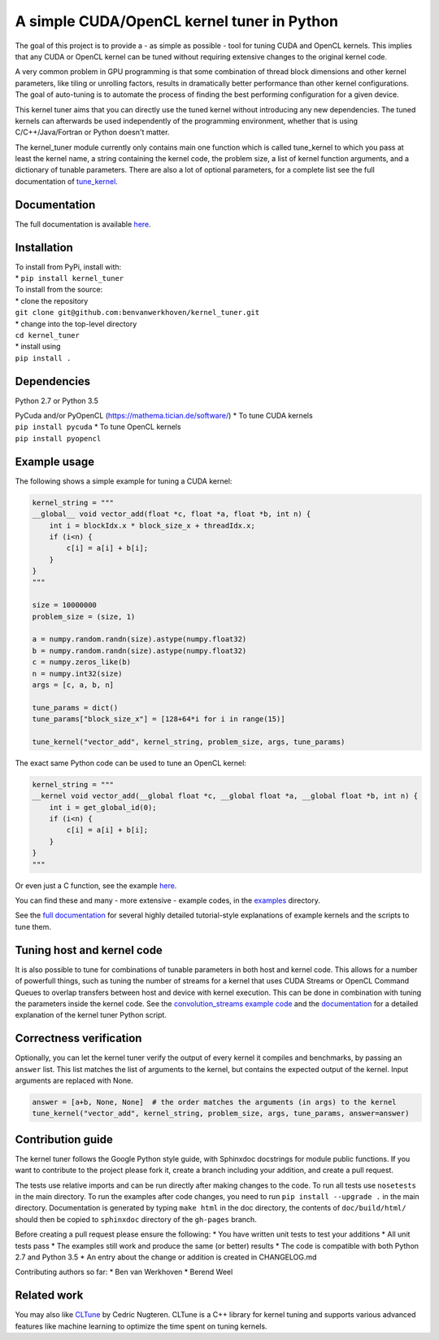 A simple CUDA/OpenCL kernel tuner in Python
===========================================

|Build Status| |Codacy Badge| |Codacy Badge|

The goal of this project is to provide a - as simple as possible - tool
for tuning CUDA and OpenCL kernels. This implies that any CUDA or OpenCL
kernel can be tuned without requiring extensive changes to the original
kernel code.

A very common problem in GPU programming is that some combination of
thread block dimensions and other kernel parameters, like tiling or
unrolling factors, results in dramatically better performance than other
kernel configurations. The goal of auto-tuning is to automate the
process of finding the best performing configuration for a given device.

This kernel tuner aims that you can directly use the tuned kernel
without introducing any new dependencies. The tuned kernels can
afterwards be used independently of the programming environment, whether
that is using C/C++/Java/Fortran or Python doesn't matter.

The kernel\_tuner module currently only contains main one function which
is called tune\_kernel to which you pass at least the kernel name, a
string containing the kernel code, the problem size, a list of kernel
function arguments, and a dictionary of tunable parameters. There are
also a lot of optional parameters, for a complete list see the full
documentation of
`tune\_kernel <http://benvanwerkhoven.github.io/kernel_tuner/details.html>`__.

Documentation
-------------

The full documentation is available
`here <http://benvanwerkhoven.github.io/kernel_tuner/index.html>`__.

Installation
------------

| To install from PyPi, install with:
| \* ``pip install kernel_tuner``

| To install from the source:
| \* clone the repository
| ``git clone git@github.com:benvanwerkhoven/kernel_tuner.git``
| \* change into the top-level directory
| ``cd kernel_tuner``
| \* install using
| ``pip install .``

Dependencies
------------

Python 2.7 or Python 3.5

| PyCuda and/or PyOpenCL (https://mathema.tician.de/software/) \* To
  tune CUDA kernels
| ``pip install pycuda`` \* To tune OpenCL kernels
| ``pip install pyopencl``

Example usage
-------------

The following shows a simple example for tuning a CUDA kernel:

.. code:: python

    kernel_string = """
    __global__ void vector_add(float *c, float *a, float *b, int n) {
        int i = blockIdx.x * block_size_x + threadIdx.x;
        if (i<n) {
            c[i] = a[i] + b[i];
        }
    }
    """

    size = 10000000
    problem_size = (size, 1)

    a = numpy.random.randn(size).astype(numpy.float32)
    b = numpy.random.randn(size).astype(numpy.float32)
    c = numpy.zeros_like(b)
    n = numpy.int32(size)
    args = [c, a, b, n]

    tune_params = dict()
    tune_params["block_size_x"] = [128+64*i for i in range(15)]

    tune_kernel("vector_add", kernel_string, problem_size, args, tune_params)

The exact same Python code can be used to tune an OpenCL kernel:

.. code:: python

    kernel_string = """
    __kernel void vector_add(__global float *c, __global float *a, __global float *b, int n) {
        int i = get_global_id(0);
        if (i<n) {
            c[i] = a[i] + b[i];
        }
    }
    """

Or even just a C function, see the example
`here <https://github.com/benvanwerkhoven/kernel_tuner/blob/master/examples/c/vector_add.py>`__.

You can find these and many - more extensive - example codes, in the
`examples <https://github.com/benvanwerkhoven/kernel_tuner/blob/master/examples/>`__
directory.

See the `full
documentation <http://benvanwerkhoven.github.io/kernel_tuner/index.html>`__
for several highly detailed tutorial-style explanations of example
kernels and the scripts to tune them.

Tuning host and kernel code
---------------------------

It is also possible to tune for combinations of tunable parameters in
both host and kernel code. This allows for a number of powerfull things,
such as tuning the number of streams for a kernel that uses CUDA Streams
or OpenCL Command Queues to overlap transfers between host and device
with kernel execution. This can be done in combination with tuning the
parameters inside the kernel code. See the `convolution\_streams example
code <https://github.com/benvanwerkhoven/kernel_tuner/blob/master/examples/>`__
and the
`documentation <http://benvanwerkhoven.github.io/kernel_tuner/hostcode.html>`__
for a detailed explanation of the kernel tuner Python script.

Correctness verification
------------------------

Optionally, you can let the kernel tuner verify the output of every
kernel it compiles and benchmarks, by passing an ``answer`` list. This
list matches the list of arguments to the kernel, but contains the
expected output of the kernel. Input arguments are replaced with None.

.. code:: python

    answer = [a+b, None, None]  # the order matches the arguments (in args) to the kernel
    tune_kernel("vector_add", kernel_string, problem_size, args, tune_params, answer=answer)

Contribution guide
------------------

The kernel tuner follows the Google Python style guide, with Sphinxdoc
docstrings for module public functions. If you want to contribute to the
project please fork it, create a branch including your addition, and
create a pull request.

The tests use relative imports and can be run directly after making
changes to the code. To run all tests use ``nosetests`` in the main
directory. To run the examples after code changes, you need to run
``pip install --upgrade .`` in the main directory. Documentation is
generated by typing ``make html`` in the doc directory, the contents of
``doc/build/html/`` should then be copied to ``sphinxdoc`` directory of
the ``gh-pages`` branch.

Before creating a pull request please ensure the following: \* You have
written unit tests to test your additions \* All unit tests pass \* The
examples still work and produce the same (or better) results \* The code
is compatible with both Python 2.7 and Python 3.5 \* An entry about the
change or addition is created in CHANGELOG.md

Contributing authors so far: \* Ben van Werkhoven \* Berend Weel

Related work
------------

You may also like `CLTune <https://github.com/CNugteren/CLTune>`__ by
Cedric Nugteren. CLTune is a C++ library for kernel tuning and supports
various advanced features like machine learning to optimize the time
spent on tuning kernels.

.. |Build Status| image:: https://api.travis-ci.org/benvanwerkhoven/kernel_tuner.svg?branch=master
   :target: https://travis-ci.org/benvanwerkhoven/kernel_tuner
.. |Codacy Badge| image:: https://api.codacy.com/project/badge/grade/016dc85044ab4d57b777449d93275608
   :target: https://www.codacy.com/app/b-vanwerkhoven/kernel_tuner
.. |Codacy Badge| image:: https://api.codacy.com/project/badge/coverage/016dc85044ab4d57b777449d93275608
   :target: https://www.codacy.com/app/b-vanwerkhoven/kernel_tuner
